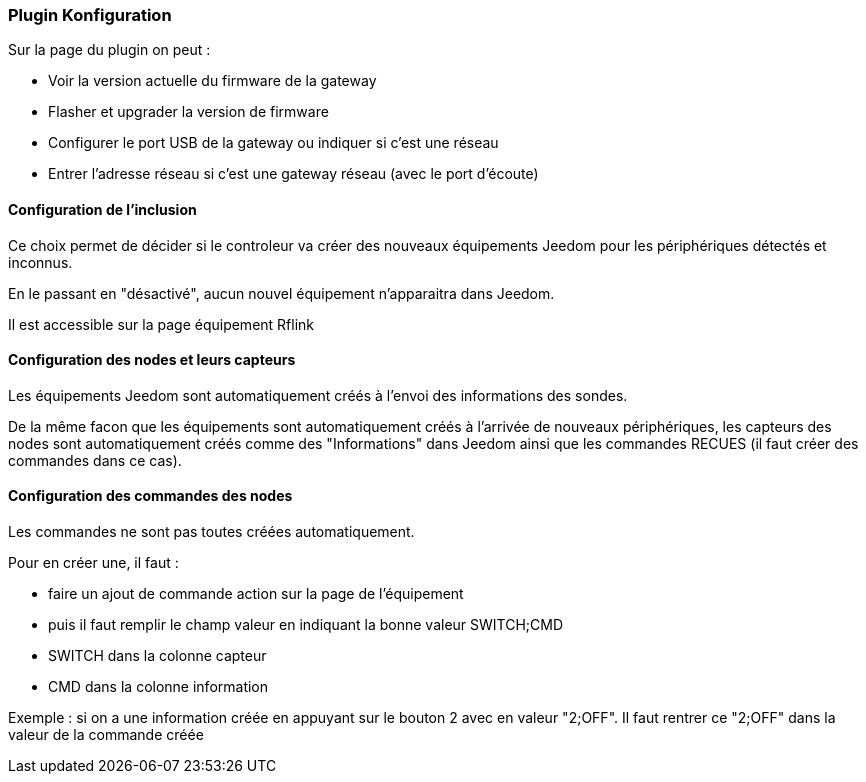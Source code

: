 === Plugin Konfiguration

Sur la page du plugin on peut :

  * Voir la version actuelle du firmware de la gateway

  * Flasher et upgrader la version de firmware

  * Configurer le port USB de la gateway ou indiquer si c'est une réseau

  * Entrer l'adresse réseau si c'est une gateway réseau (avec le port d'écoute)

==== Configuration de l'inclusion

Ce choix permet de décider si le controleur va créer des nouveaux équipements Jeedom pour les périphériques détectés et inconnus.

En le passant en "désactivé", aucun nouvel équipement n'apparaitra dans Jeedom.

Il est accessible sur la page équipement Rflink


==== Configuration des nodes et leurs capteurs

Les équipements Jeedom sont automatiquement créés à l'envoi des informations des sondes.

De la même facon que les équipements sont automatiquement créés à l'arrivée de nouveaux périphériques, les capteurs des nodes sont automatiquement créés comme des "Informations" dans Jeedom ainsi que les commandes RECUES (il faut créer des commandes dans ce cas).


==== Configuration des commandes des nodes

Les commandes ne sont pas toutes créées automatiquement.

Pour en créer une, il faut :

  * faire un ajout de commande action sur la page de l'équipement

  * puis il faut remplir le champ valeur en indiquant la bonne valeur SWITCH;CMD

  * SWITCH dans la colonne capteur

  * CMD dans la colonne information

Exemple : si on a une information créée en appuyant sur le bouton 2 avec en valeur "2;OFF". Il faut rentrer ce "2;OFF" dans la valeur de la commande créée
